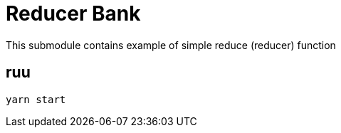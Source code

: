 = Reducer Bank

This submodule contains example of simple reduce (reducer) function

== ruu

[source,bash]
yarn start
